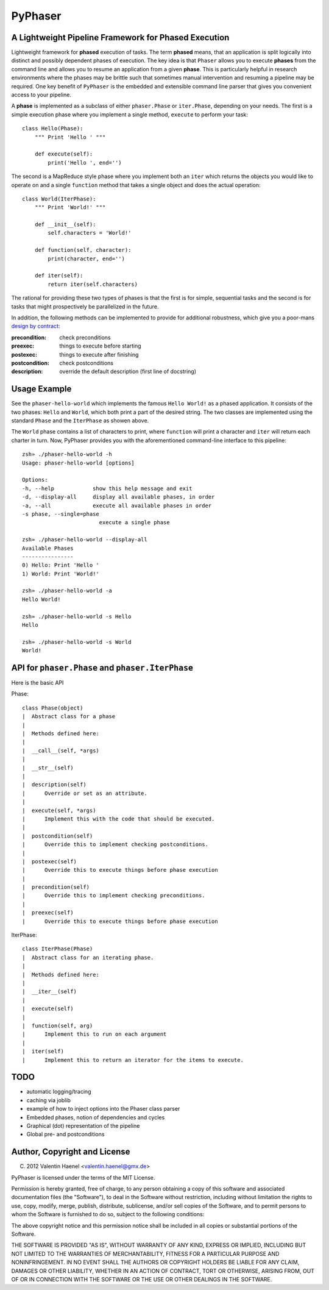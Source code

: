 ========
PyPhaser
========

A Lightweight Pipeline Framework for Phased Execution
-----------------------------------------------------

Lightweight framework for **phased** execution of tasks. The term **phased**
means, that an application is split logically into distinct and possibly
dependent phases of execution. The key idea is that ``Phaser`` allows you to
execute **phases** from the command line and allows you to resume an
application from a given **phase**. This is particularly helpful in research
environments where the phases may be brittle such that sometimes manual
intervention and resuming a pipeline may be required. One key benefit of
``PyPhaser`` is the embedded and extensible command line parser that gives you
convenient access to your pipeline.

A **phase** is implemented as a subclass of either ``phaser.Phase`` or
``iter.Phase``, depending on your needs. The first is a simple execution phase
where you implement a single method, ``execute`` to perform your task::

    class Hello(Phase):
        """ Print 'Hello ' """

        def execute(self):
            print('Hello ', end='')

The second is a MapReduce style phase where you implement both an ``iter``
which returns the objects you would like to operate on and a single
``function`` method that takes a single object and does the actual operation::

    class World(IterPhase):
        """ Print 'World!' """

        def __init__(self):
            self.characters = 'World!'

        def function(self, character):
            print(character, end='')

        def iter(self):
            return iter(self.characters)

The rational for providing these two types of phases is that the first is for
simple, sequential tasks and the second is for tasks that might prospectively
be parallelized in the future.

In addition, the following methods can be implemented to provide for additional
robustness, which give you a poor-mans
`design by contract <http://en.wikipedia.org/wiki/Design_by_contract>`_:

:precondition:
    check preconditions
:preexec:
    things to execute before starting
:postexec:
    things to execute after finishing
:postcondition:
    check postconditions
:description:
    override the default description (first line of docstring)


Usage Example
-------------

See the ``phaser-hello-world`` which implements the famous ``Hello World!`` as
a phased application. It consists of the two phases: ``Hello`` and ``World``,
which both print a part of the desired string. The two classes are implemented
using the standard ``Phase`` and the ``IterPhase`` as showen above.

The ``World`` phase contains a list of characters to print, where ``function``
will print a character and ``iter`` will return each charter in turn. Now,
PyPhaser provides you with the aforementioned command-line interface to this
pipeline::

    zsh» ./phaser-hello-world -h
    Usage: phaser-hello-world [options]

    Options:
    -h, --help            show this help message and exit
    -d, --display-all     display all available phases, in order
    -a, --all             execute all available phases in order
    -s phase, --single=phase
                            execute a single phase

    zsh» ./phaser-hello-world --display-all
    Available Phases
    ----------------
    0) Hello: Print 'Hello '
    1) World: Print 'World!'

    zsh» ./phaser-hello-world -a
    Hello World!

    zsh» ./phaser-hello-world -s Hello
    Hello

    zsh» ./phaser-hello-world -s World
    World!

API for ``phaser.Phase`` and ``phaser.IterPhase``
-------------------------------------------------

Here is the basic API

Phase::

    class Phase(object)
    |  Abstract class for a phase
    |
    |  Methods defined here:
    |
    |  __call__(self, *args)
    |
    |  __str__(self)
    |
    |  description(self)
    |      Override or set as an attribute.
    |
    |  execute(self, *args)
    |      Implement this with the code that should be executed.
    |
    |  postcondition(self)
    |      Override this to implement checking postconditions.
    |
    |  postexec(self)
    |      Override this to execute things before phase execution
    |
    |  precondition(self)
    |      Override this to implement checking preconditions.
    |
    |  preexec(self)
    |      Override this to execute things before phase execution

IterPhase::

    class IterPhase(Phase)
    |  Abstract class for an iterating phase.
    |
    |  Methods defined here:
    |
    |  __iter__(self)
    |
    |  execute(self)
    |
    |  function(self, arg)
    |      Implement this to run on each argument
    |
    |  iter(self)
    |      Implement this to return an iterator for the items to execute.

TODO
----

* automatic logging/tracing
* caching via joblib
* example of how to inject options into the Phaser class parser
* Embedded phases, notion of dependencies and cycles
* Graphical (dot) representation of the pipeline
* Global pre- and postconditions

Author, Copyright and License
-----------------------------

(C) 2012 Valentin Haenel <valentin.haenel@gmx.de>

PyPhaser is licensed under the terms of the MIT License.

Permission is hereby granted, free of charge, to any person obtaining a copy of
this software and associated documentation files (the "Software"), to deal in
the Software without restriction, including without limitation the rights to
use, copy, modify, merge, publish, distribute, sublicense, and/or sell copies
of the Software, and to permit persons to whom the Software is furnished to do
so, subject to the following conditions:

The above copyright notice and this permission notice shall be included in all
copies or substantial portions of the Software.

THE SOFTWARE IS PROVIDED "AS IS", WITHOUT WARRANTY OF ANY KIND, EXPRESS OR
IMPLIED, INCLUDING BUT NOT LIMITED TO THE WARRANTIES OF MERCHANTABILITY,
FITNESS FOR A PARTICULAR PURPOSE AND NONINFRINGEMENT. IN NO EVENT SHALL THE
AUTHORS OR COPYRIGHT HOLDERS BE LIABLE FOR ANY CLAIM, DAMAGES OR OTHER
LIABILITY, WHETHER IN AN ACTION OF CONTRACT, TORT OR OTHERWISE, ARISING FROM,
OUT OF OR IN CONNECTION WITH THE SOFTWARE OR THE USE OR OTHER DEALINGS IN THE
SOFTWARE.

